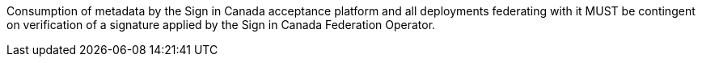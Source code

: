 Consumption of metadata by the Sign in Canada acceptance platform and all
deployments federating with it MUST be contingent on verification of a
signature applied by the Sign in Canada Federation Operator.
